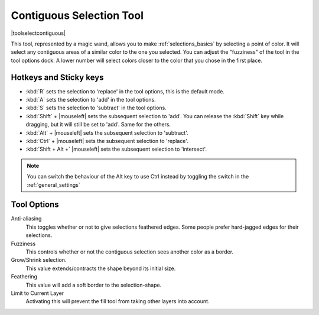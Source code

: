.. meta::
   :description lang=en:
        Krita's contiguous selection tool reference.

.. metadata-placeholder

   :authors: - Wolthera van Hövell tot Westerflier <griffinvalley@gmail.com>
             - Scott Petrovic
   :license: GNU free documentation license 1.3 or later.

.. index:: Selection, ! Contiguous Selection, Magic Wand, Tools
.. _contiguous_selection_tool:

=========================
Contiguous Selection Tool
=========================

|toolselectcontiguous|

This tool, represented by a magic wand, allows you to make :ref:`selections_basics` by selecting a point of color. It will select any contiguous areas of a similar color to the one you selected. You can adjust the "fuzziness" of the tool in the tool options dock. A lower number will select colors closer to the color that you chose in the first place.

Hotkeys and Sticky keys
-----------------------

* :kbd:`R` sets the selection to 'replace' in the tool options, this is the default mode.
* :kbd:`A` sets the selection to 'add' in the tool options.
* :kbd:`S` sets the selection to 'subtract' in the tool options.
* :kbd:`Shift` + |mouseleft| sets the subsequent selection to 'add'. You can release the :kbd:`Shift` key while dragging, but it will still be set to 'add'. Same for the others.
* :kbd:`Alt` + |mouseleft| sets the subsequent selection to  'subtract'.
* :kbd:`Ctrl` + |mouseleft| sets the subsequent selection to  'replace'.
* :kbd:`Shift + Alt +` |mouseleft| sets the subsequent selection to  'intersect'.

.. versionadded:: 4.2

   * Hovering over a selection allows you to move it.
   * |mouseright| will open up a selection quick menu with amongst others the ability to edit the selection.

.. note::

    You can switch the behaviour of the Alt key to use Ctrl instead by toggling the switch in the :ref:`general_settings`

Tool Options
------------

Anti-aliasing
    This toggles whether or not to give selections feathered edges. Some people prefer hard-jagged edges for their selections.
Fuzziness
    This controls whether or not the contiguous selection sees another color as a border.
Grow/Shrink selection.
    This value extends/contracts the shape beyond its initial size.
Feathering
    This value will add a soft border to the selection-shape.
Limit to Current Layer
    Activating this will prevent the fill tool from taking other layers into account.
